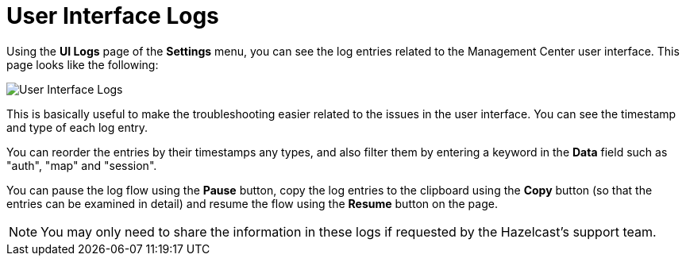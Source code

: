 = User Interface Logs

Using the *UI Logs* page of the *Settings* menu,
you can see the log entries related to the Management
Center user interface. This page looks like the following:

image:ROOT:SettingsUILogs.png[User Interface Logs]

This is basically useful to make the troubleshooting easier
related to the issues in the user interface. You can see the
timestamp and type of each log entry.

You can reorder the entries by their timestamps any types, and
also filter them by entering a keyword in the *Data* field such as
"auth", "map" and "session".

You can pause the log flow using the *Pause* button,
copy the log entries to the clipboard using the *Copy* button
(so that the entries can be examined in detail)
and resume the flow using the *Resume* button on the page.

NOTE: You may only need to share the information in these logs
if requested by the Hazelcast's support team.